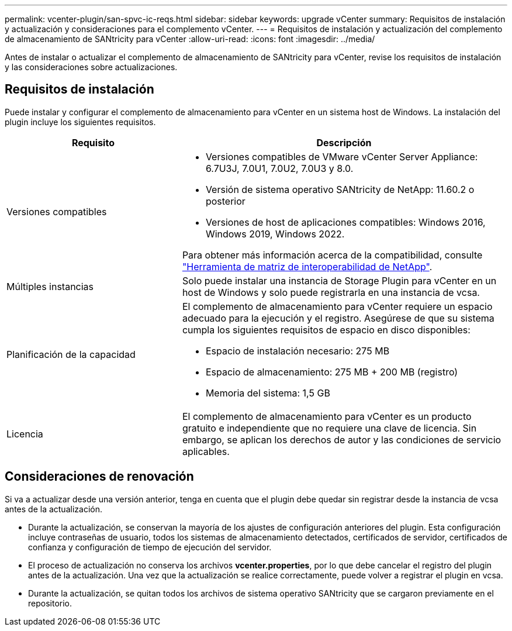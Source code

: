---
permalink: vcenter-plugin/san-spvc-ic-reqs.html 
sidebar: sidebar 
keywords: upgrade vCenter 
summary: Requisitos de instalación y actualización y consideraciones para el complemento vCenter. 
---
= Requisitos de instalación y actualización del complemento de almacenamiento de SANtricity para vCenter
:allow-uri-read: 
:icons: font
:imagesdir: ../media/


[role="lead"]
Antes de instalar o actualizar el complemento de almacenamiento de SANtricity para vCenter, revise los requisitos de instalación y las consideraciones sobre actualizaciones.



== Requisitos de instalación

Puede instalar y configurar el complemento de almacenamiento para vCenter en un sistema host de Windows. La instalación del plugin incluye los siguientes requisitos.

[cols="35h,~"]
|===
| Requisito | Descripción 


 a| 
Versiones compatibles
 a| 
* Versiones compatibles de VMware vCenter Server Appliance: 6.7U3J, 7.0U1, 7.0U2, 7.0U3 y 8.0.
* Versión de sistema operativo SANtricity de NetApp: 11.60.2 o posterior
* Versiones de host de aplicaciones compatibles: Windows 2016, Windows 2019, Windows 2022.


Para obtener más información acerca de la compatibilidad, consulte http://mysupport.netapp.com/matrix["Herramienta de matriz de interoperabilidad de NetApp"^].



 a| 
Múltiples instancias
 a| 
Solo puede instalar una instancia de Storage Plugin para vCenter en un host de Windows y solo puede registrarla en una instancia de vcsa.



 a| 
Planificación de la capacidad
 a| 
El complemento de almacenamiento para vCenter requiere un espacio adecuado para la ejecución y el registro. Asegúrese de que su sistema cumpla los siguientes requisitos de espacio en disco disponibles:

* Espacio de instalación necesario: 275 MB
* Espacio de almacenamiento: 275 MB + 200 MB (registro)
* Memoria del sistema: 1,5 GB




 a| 
Licencia
 a| 
El complemento de almacenamiento para vCenter es un producto gratuito e independiente que no requiere una clave de licencia. Sin embargo, se aplican los derechos de autor y las condiciones de servicio aplicables.

|===


== Consideraciones de renovación

Si va a actualizar desde una versión anterior, tenga en cuenta que el plugin debe quedar sin registrar desde la instancia de vcsa antes de la actualización.

* Durante la actualización, se conservan la mayoría de los ajustes de configuración anteriores del plugin. Esta configuración incluye contraseñas de usuario, todos los sistemas de almacenamiento detectados, certificados de servidor, certificados de confianza y configuración de tiempo de ejecución del servidor.
* El proceso de actualización no conserva los archivos *vcenter.properties*, por lo que debe cancelar el registro del plugin antes de la actualización. Una vez que la actualización se realice correctamente, puede volver a registrar el plugin en vcsa.
* Durante la actualización, se quitan todos los archivos de sistema operativo SANtricity que se cargaron previamente en el repositorio.

